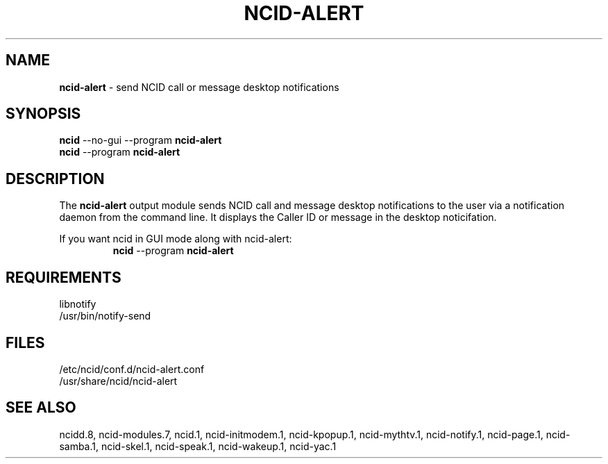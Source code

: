 .\" %W% %G%
.TH NCID-ALERT 1
.SH NAME
.B ncid-alert
- send NCID call or message desktop notifications
.SH SYNOPSIS
.B
ncid
--no-gui --program
.B ncid-alert
.br
.B ncid
--program
.B ncid-alert
.SH DESCRIPTION
The
.B ncid-alert
output module sends NCID call and message desktop notifications to the
user via a notification daemon from the command line.  It displays the
Caller ID or message in the desktop noticifation.
.P
If you want ncid in GUI mode along with ncid-alert:
.RS
\fBncid\fR --program \fBncid-alert\fR
.RE
.SH REQUIREMENTS
libnotify
.br
/usr/bin/notify-send
.SH FILES
/etc/ncid/conf.d/ncid-alert.conf
.br
/usr/share/ncid/ncid-alert
.SH SEE ALSO
ncidd.8,
ncid-modules.7,
ncid.1,
ncid-initmodem.1,
ncid-kpopup.1,
ncid-mythtv.1,
ncid-notify.1,
ncid-page.1,
ncid-samba.1,
ncid-skel.1,
ncid-speak.1,
ncid-wakeup.1,
ncid-yac.1
